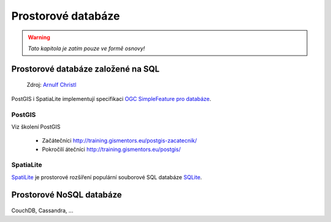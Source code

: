 *******************
Prostorové databáze
*******************

.. warning:: `Tato kapitola je zatím pouze ve formě osnovy!`

Prostorové databáze založené na SQL
===================================

.. figure:: images/BxW_xy5CIAEQONU.jpg
    
    Zdroj: `Arnulf Christl <https://twitter.com/sevenspatial/status/510524995584270337/photo/1>`_

PostGIS i SpatiaLite implementují specifikaci `OGC SimpleFeature pro databáze
<http://www.opengeospatial.org/standards/sfs>`_.

PostGIS
-------

Viz školení PostGIS 

    * Začátečníci http://training.gismentors.eu/postgis-zacatecnik/
    * Pokročilí átečníci http://training.gismentors.eu/postgis/

SpatiaLite
----------
`SpatiLite <http://spatialite.org>`_ je prostorové rozšíření populární souborové
SQL databáze `SQLite <http://sqlite.org>`_.

Prostorové NoSQL databáze
=========================

.. figure:: images/nosql-plm.png

CouchDB, Cassandra, ...
